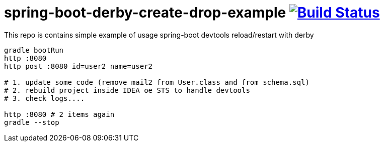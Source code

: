= spring-boot-derby-create-drop-example image:https://travis-ci.org/daggerok/spring-data-examples.svg?branch=master["Build Status", link="https://travis-ci.org/daggerok/spring-data-examples"]

//tag::content[]

This repo is contains simple example of usage spring-boot devtools reload/restart with derby

[source,bash]
----
gradle bootRun
http :8080
http post :8080 id=user2 name=user2

# 1. update some code (remove mail2 from User.class and from schema.sql)
# 2. rebuild project inside IDEA oe STS to handle devtools
# 3. check logs....

http :8080 # 2 items again
gradle --stop
----

//end::content[]
